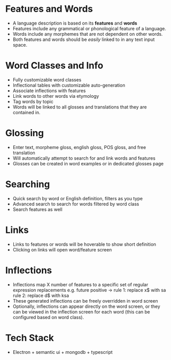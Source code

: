 * Features and Words
- A language description is based on its *features* and *words*
- Features include any grammatical or phonological feature of
  a language.
- Words include any morphemes that are not dependent on other words.
- Both features and words should be /easily/ linked to in any text input space.
* Word Classes and Info
- Fully customizable word classes
- Inflectional tables with customizable auto-generation
- Associate inflections with features
- Link words to other words via etymology
- Tag words by topic
- Words will be linked to all glosses and translations that they are contained in.
* Glossing
- Enter text, morpheme gloss, english gloss, POS gloss, and free translation
- Will automatically attempt to search for and link words and features
- Glosses can be created in word examples or in dedicated glosses page
* Searching
- Quick search by word or English definition, filters as you type
- Advanced search to search for words filtered by word class
- Search features as well
* Links
- Links to features or words will be hoverable to show short definition
- Clicking on links will open word/feature screen
* Inflections
- Inflections map X number of features to a specific set of regular expression replacements
  e.g. future positive -> rule 1: replace x$ with sa
                          rule 2: replace d$ with ksa
- These generated inflections can be freely overridden in word screen
- Optionally, inflections can appear directly on the word screen, or they can be
  viewed in the inflection screen for each word (this can be configured based on word class).
* Tech Stack
- Electron + semantic ui + mongodb + typescript
